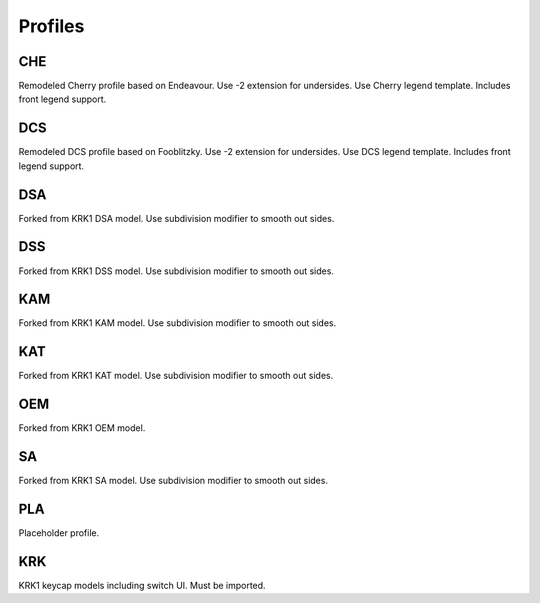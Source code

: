 Profiles
====
CHE
~~~~
Remodeled Cherry profile based on Endeavour. Use -2 extension for undersides. Use Cherry legend template. Includes front legend support.

DCS
~~~~
Remodeled DCS profile based on Fooblitzky. Use -2 extension for undersides. Use DCS legend template. Includes front legend support.

DSA
~~~~
Forked from KRK1 DSA model. Use subdivision modifier to smooth out sides.

DSS
~~~~
Forked from KRK1 DSS model. Use subdivision modifier to smooth out sides.

KAM
~~~~
Forked from KRK1 KAM model. Use subdivision modifier to smooth out sides.

KAT
~~~~
Forked from KRK1 KAT model. Use subdivision modifier to smooth out sides.

OEM
~~~~
Forked from KRK1 OEM model.

SA
~~~~
Forked from KRK1 SA model. Use subdivision modifier to smooth out sides.

PLA
~~~~
Placeholder profile. 

KRK
~~~~
KRK1 keycap models including switch UI. Must be imported. 
